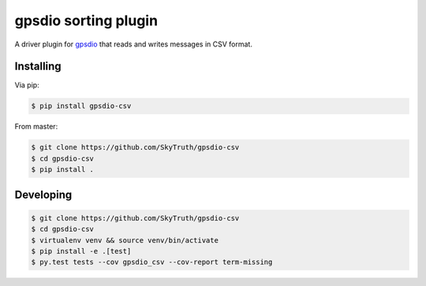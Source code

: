 =====================
gpsdio sorting plugin
=====================


.. image:: https://travis-ci.org/SkyTruth/gpsdio-csv.svg?branch=master
    :target: https://travis-ci.org/SkyTruth/gpsdio-csv


.. image:: https://coveralls.io/repos/SkyTruth/gpsdio-csv/badge.svg?branch=master
    :target: https://coveralls.io/r/SkyTruth/gpsdio-csv


A driver plugin for `gpsdio <https://github.com/skytruth/gpdsio/>`_ that reads and writes messages in CSV format.


Installing
----------

Via pip:

.. code-block:: console

    $ pip install gpsdio-csv

From master:

.. code-block:: console

    $ git clone https://github.com/SkyTruth/gpsdio-csv
    $ cd gpsdio-csv
    $ pip install .


Developing
----------

.. code-block::

    $ git clone https://github.com/SkyTruth/gpsdio-csv
    $ cd gpsdio-csv
    $ virtualenv venv && source venv/bin/activate
    $ pip install -e .[test]
    $ py.test tests --cov gpsdio_csv --cov-report term-missing
